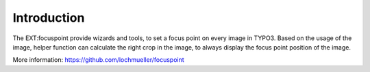 Introduction
------------

The EXT:focuspoint provide wizards and tools, to set a focus point on every image in TYPO3. Based on the usage of the image, helper function can calculate the right crop in the image, to always display the focus point position of the image.

More information: https://github.com/lochmueller/focuspoint
